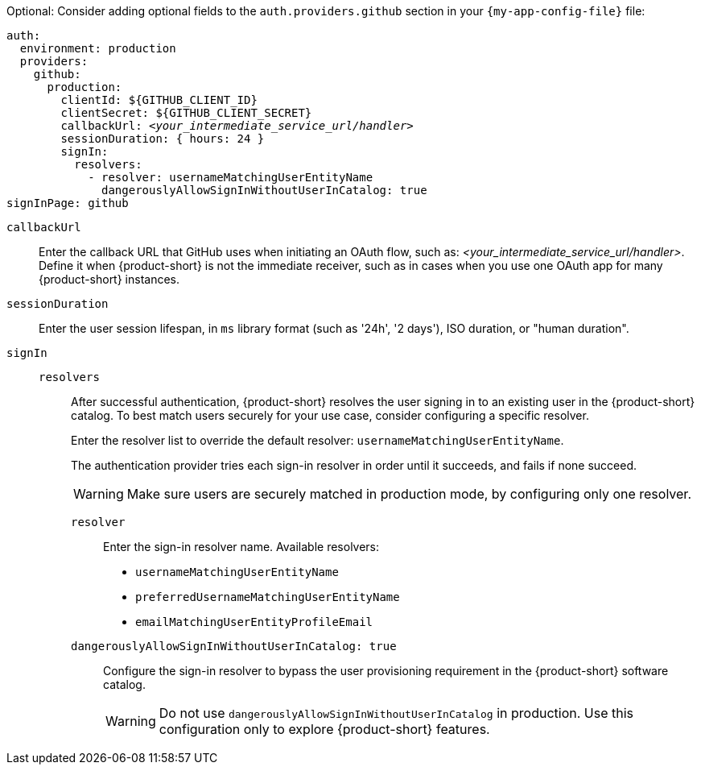 :_mod-docs-content-type: SNIPPET
Optional: Consider adding optional fields to the `auth.providers.github` section in your `{my-app-config-file}` file:

[source,yaml,subs="+quotes"]
----
auth:
  environment: production
  providers:
    github:
      production:
        clientId: ${GITHUB_CLIENT_ID}
        clientSecret: ${GITHUB_CLIENT_SECRET}
        callbackUrl: __<your_intermediate_service_url/handler>__
        sessionDuration: { hours: 24 }
        signIn:
          resolvers:
            - resolver: usernameMatchingUserEntityName
              dangerouslyAllowSignInWithoutUserInCatalog: true
signInPage: github
----

`callbackUrl`::
Enter the callback URL that GitHub uses when initiating an OAuth flow, such as: __<your_intermediate_service_url/handler>__.
Define it when {product-short} is not the immediate receiver, such as in cases when you use one OAuth app for many {product-short} instances.

`sessionDuration`::
Enter the user session lifespan, in `ms` library format (such as '24h', '2 days'), ISO duration, or "human duration".

`signIn`::

`resolvers`:::
After successful authentication, {product-short} resolves the user signing in to an existing user in the {product-short} catalog.
To best match users securely for your use case, consider configuring a specific resolver.
+
Enter the resolver list to override the default resolver: `usernameMatchingUserEntityName`.
+
The authentication provider tries each sign-in resolver in order until it succeeds, and fails if none succeed.
+
[WARNING]
====
Make sure users are securely matched in production mode, by configuring only one resolver.
====

`resolver`::::
Enter the sign-in resolver name.
Available resolvers:

* `usernameMatchingUserEntityName`
* `preferredUsernameMatchingUserEntityName`
* `emailMatchingUserEntityProfileEmail`

`dangerouslyAllowSignInWithoutUserInCatalog: true`::::
Configure the sign-in resolver to bypass the user provisioning requirement in the {product-short} software catalog.
+
[WARNING]
====
Do not use `dangerouslyAllowSignInWithoutUserInCatalog` in production.
Use this configuration only to explore {product-short} features.
====

